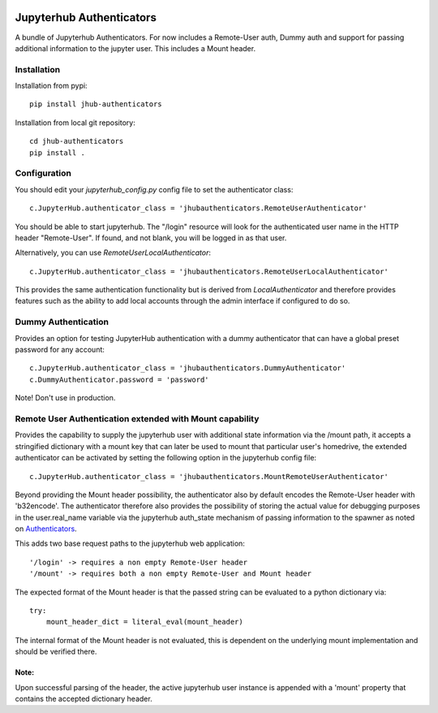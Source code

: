 .. image:: https://travis-ci.org/rasmunk/jhub-authenticators.svg?branch=master
    :target: https://travis-ci.org/rasmunk/jhub-authenticators

=========================
Jupyterhub Authenticators
=========================

A bundle of Jupyterhub Authenticators.
For now includes a Remote-User auth, Dummy auth and support for passing additional
information to the jupyter user. This includes a Mount header.

------------
Installation
------------

Installation from pypi::

    pip install jhub-authenticators

Installation from local git repository::

    cd jhub-authenticators
    pip install .

-------------
Configuration
-------------

You should edit your `jupyterhub_config.py` config file to set the
authenticator class::

    c.JupyterHub.authenticator_class = 'jhubauthenticators.RemoteUserAuthenticator'

You should be able to start jupyterhub.  The "/login" resource
will look for the authenticated user name in the HTTP header "Remote-User".
If found, and not blank, you will be logged in as that user.

Alternatively, you can use `RemoteUserLocalAuthenticator`::

    c.JupyterHub.authenticator_class = 'jhubauthenticators.RemoteUserLocalAuthenticator'

This provides the same authentication functionality but is derived from
`LocalAuthenticator` and therefore provides features such as the ability
to add local accounts through the admin interface if configured to do so.

--------------------
Dummy Authentication
--------------------

Provides an option for testing JupyterHub authentication with a dummy authenticator
that can have a global preset password for any account::

    c.JupyterHub.authenticator_class = 'jhubauthenticators.DummyAuthenticator'
    c.DummyAuthenticator.password = 'password'


Note! Don't use in production.

-------------------------------------------------------------
Remote User Authentication extended with Mount capability
-------------------------------------------------------------

Provides the capability to supply the jupyterhub user with additional state information
via the /mount path, it accepts a stringified dictionary with a mount key that can
later be used to mount that particular user's homedrive, the extended authenticator
can be activated by setting the following option in the jupyterhub config file::

    c.JupyterHub.authenticator_class = 'jhubauthenticators.MountRemoteUserAuthenticator'

Beyond providing the Mount header possibility, the authenticator also by default
encodes the Remote-User header with 'b32encode'. The authenticator therefore also provides
the possibility of storing the actual value for debugging purposes in the user.real_name
variable via the jupyterhub auth_state mechanism of passing information to
the spawner as noted on `Authenticators <https://jupyterhub.readthedocs
.io/en/stable/reference/authenticators.html>`_.

This adds two base request paths to the jupyterhub web application::

'/login' -> requires a non empty Remote-User header
'/mount' -> requires both a non empty Remote-User and Mount header

The expected format of the Mount header is that the passed string can be evaluated to a python dictionary via::

            try:
                mount_header_dict = literal_eval(mount_header)

The internal format of the Mount header is not evaluated, this is dependent on the underlying mount implementation and should be verified there.

Note:
=====
Upon successful parsing of the header, the active jupyterhub user instance is appended with a 'mount' property that contains the accepted dictionary header.
